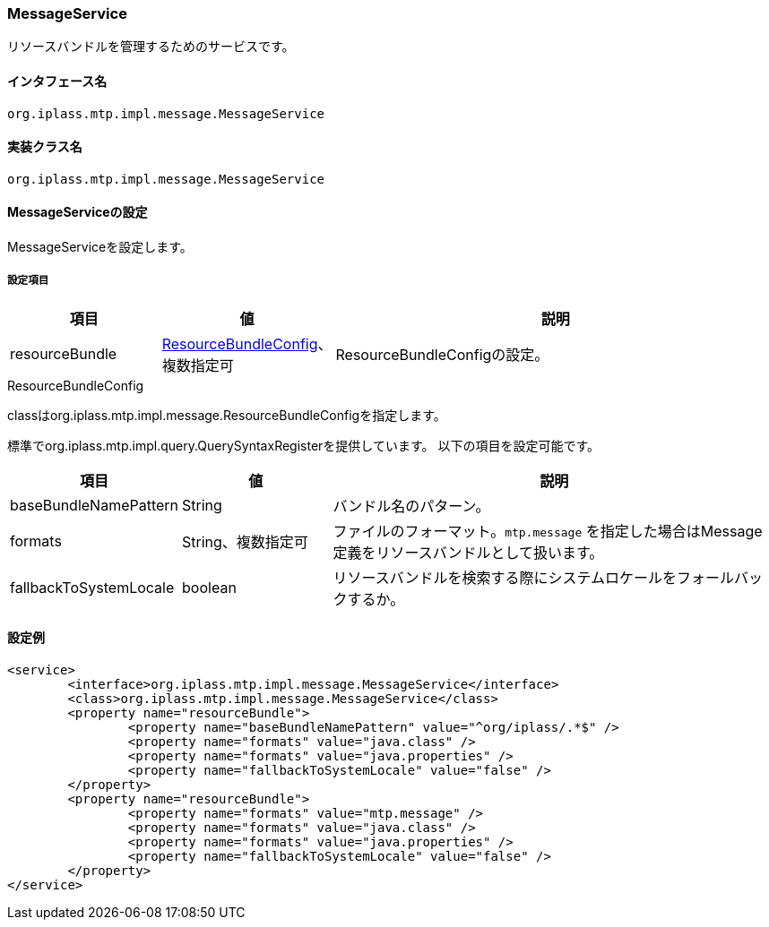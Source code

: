 [[MessageService]]
=== MessageService
リソースバンドルを管理するためのサービスです。

==== インタフェース名
----
org.iplass.mtp.impl.message.MessageService
----

==== 実装クラス名
----
org.iplass.mtp.impl.message.MessageService
----

==== MessageServiceの設定
MessageServiceを設定します。

===== 設定項目
[cols="1,1,3", options="header"]
|===
| 項目 | 値 | 説明
| resourceBundle | <<ResourceBundleConfig>>、複数指定可| ResourceBundleConfigの設定。
|===

[[ResourceBundleConfig]]
.ResourceBundleConfig
classはorg.iplass.mtp.impl.message.ResourceBundleConfigを指定します。

標準でorg.iplass.mtp.impl.query.QuerySyntaxRegisterを提供しています。
以下の項目を設定可能です。
[cols="1,1,3", options="header"]
|===
| 項目 | 値 | 説明
| baseBundleNamePattern | String | バンドル名のパターン。
| formats | String、複数指定可 | ファイルのフォーマット。`mtp.message` を指定した場合はMessage定義をリソースバンドルとして扱います。
| fallbackToSystemLocale | boolean | リソースバンドルを検索する際にシステムロケールをフォールバックするか。
|===

==== 設定例
[source,xml]
----
<service>
	<interface>org.iplass.mtp.impl.message.MessageService</interface>
	<class>org.iplass.mtp.impl.message.MessageService</class>
	<property name="resourceBundle">
		<property name="baseBundleNamePattern" value="^org/iplass/.*$" />
		<property name="formats" value="java.class" />
		<property name="formats" value="java.properties" />
		<property name="fallbackToSystemLocale" value="false" />
	</property>
	<property name="resourceBundle">
		<property name="formats" value="mtp.message" />
		<property name="formats" value="java.class" />
		<property name="formats" value="java.properties" />
		<property name="fallbackToSystemLocale" value="false" />
	</property>
</service>
----
